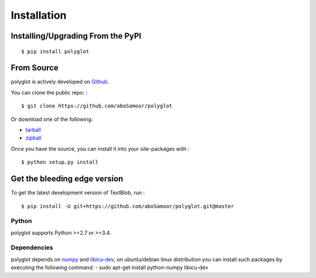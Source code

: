 
Installation
============

Installing/Upgrading From the PyPI
----------------------------------

::

    $ pip install polyglot

From Source
-----------

polyglot is actively developed on
`Github <https://github.com/aboSamoor/polyglot>`__.

You can clone the public repo: :

::

    $ git clone https://github.com/aboSamoor/polyglot

Or download one of the following:

-  `tarball <https://github.com/aboSamoor/polyglot/tarball/master>`__
-  `zipball <https://github.com/aboSamoor/polyglot/zipball/master>`__

Once you have the source, you can install it into your site-packages
with :

::

    $ python setup.py install

Get the bleeding edge version
-----------------------------

To get the latest development version of TextBlob, run :

::

    $ pip install -U git+https://github.com/aboSamoor/polyglot.git@master

Python
~~~~~~

polyglot supports Python >=2.7 or >=3.4.

Dependencies
~~~~~~~~~~~~

polyglot depends on `numpy <http://www.numpy.org/>`__ and
`libicu-dev <https://packages.debian.org/sid/libicu-dev>`__, on
ubuntu/debian linux distribution you can install such packages by
executing the following command: - sudo apt-get install python-numpy
libicu-dev
